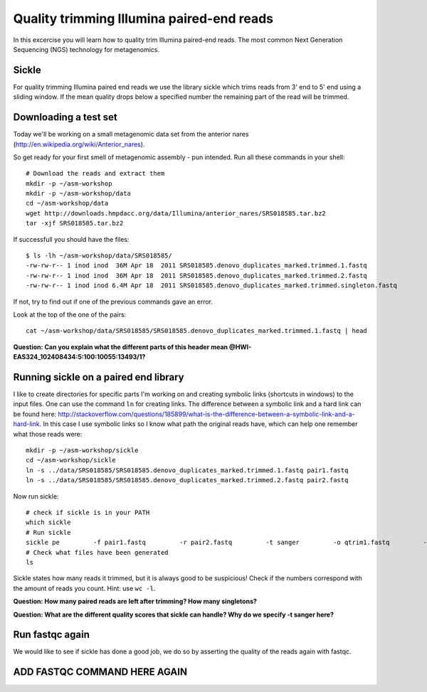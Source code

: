 ==========================================
Quality trimming Illumina paired-end reads
==========================================
In this excercise you will learn how to quality trim Illumina paired-end reads.
The most common Next Generation Sequencing (NGS) technology for metagenomics.

Sickle
======
For quality trimming Illumina paired end reads we use the library sickle which
trims reads from 3' end to 5' end using a sliding window. If the mean quality
drops below a specified number the remaining part of the read will be trimmed.


Downloading a test set
======================
Today we'll be working on a small metagenomic data set from the anterior nares
(http://en.wikipedia.org/wiki/Anterior_nares).

.. image:: https://raw.github.com/inodb/2013-metagenomics-workshop-gbg/master/images/nostril.jpg


So get ready for your first smell of metagenomic assembly - pun intended. Run
all these commands in your shell::
    
    # Download the reads and extract them
    mkdir -p ~/asm-workshop
    mkdir -p ~/asm-workshop/data
    cd ~/asm-workshop/data
    wget http://downloads.hmpdacc.org/data/Illumina/anterior_nares/SRS018585.tar.bz2
    tar -xjf SRS018585.tar.bz2

If successfull you should have the files::

    $ ls -lh ~/asm-workshop/data/SRS018585/
    -rw-rw-r-- 1 inod inod  36M Apr 18  2011 SRS018585.denovo_duplicates_marked.trimmed.1.fastq
    -rw-rw-r-- 1 inod inod  36M Apr 18  2011 SRS018585.denovo_duplicates_marked.trimmed.2.fastq
    -rw-rw-r-- 1 inod inod 6.4M Apr 18  2011 SRS018585.denovo_duplicates_marked.trimmed.singleton.fastq

If not, try to find out if one of the previous commands gave an error.

Look at the top of the one of the pairs::

    cat ~/asm-workshop/data/SRS018585/SRS018585.denovo_duplicates_marked.trimmed.1.fastq | head

**Question: Can you explain what the different parts of this header mean @HWI-EAS324_102408434:5:100:10055:13493/1?**


Running sickle on a paired end library
======================================
I like to create directories for specific parts I'm working on and creating
symbolic links (shortcuts in windows) to the input files. One can use the
command ``ln`` for creating links. The difference between a symbolic link and a
hard link can be found here:
http://stackoverflow.com/questions/185899/what-is-the-difference-between-a-symbolic-link-and-a-hard-link.
In this case I use symbolic links so I know what path the original reads have,
which can help one remember what those reads were::
    
    mkdir -p ~/asm-workshop/sickle
    cd ~/asm-workshop/sickle
    ln -s ../data/SRS018585/SRS018585.denovo_duplicates_marked.trimmed.1.fastq pair1.fastq
    ln -s ../data/SRS018585/SRS018585.denovo_duplicates_marked.trimmed.2.fastq pair2.fastq

Now run sickle::

    # check if sickle is in your PATH
    which sickle
    # Run sickle
    sickle pe         -f pair1.fastq         -r pair2.fastq         -t sanger         -o qtrim1.fastq         -p qtrim2.fastq         -s qtrim.unpaired.fastq
    # Check what files have been generated
    ls

Sickle states how many reads it trimmed, but it is always good to be
suspicious! Check if the numbers correspond with the amount of reads you count.
Hint: use ``wc -l``.

**Question: How many paired reads are left after trimming? How many singletons?**

**Question: What are the different quality scores that sickle can handle? Why do we specify -t sanger here?**

Run fastqc again
================
We would like to see if sickle has done a good job, we do so by asserting the quality of the reads again with fastqc.

ADD FASTQC COMMAND HERE AGAIN
===============


